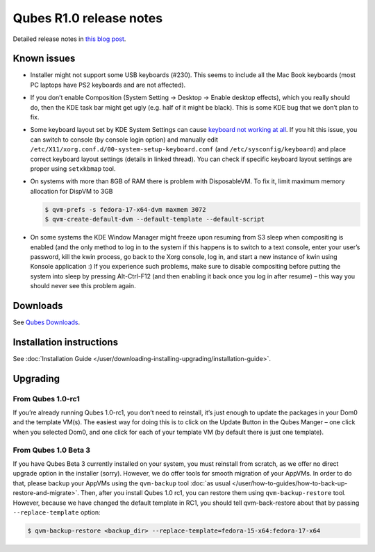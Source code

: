========================
Qubes R1.0 release notes
========================


Detailed release notes in `this blog post <https://blog.invisiblethings.org/2012/09/03/introducing-qubes-10.html>`__.

Known issues
------------


- Installer might not support some USB keyboards (#230). This seems to include all the Mac Book keyboards (most PC laptops have PS2 keyboards and are not affected).

- If you don’t enable Composition (System Setting -> Desktop -> Enable desktop effects), which you really should do, then the KDE task bar might get ugly (e.g. half of it might be black). This is some KDE bug that we don’t plan to fix.

- Some keyboard layout set by KDE System Settings can cause `keyboard not working at all <https://groups.google.com/group/qubes-devel/browse_thread/thread/77d076b65dda7226>`__. If you hit this issue, you can switch to console (by console login option) and manually edit ``/etc/X11/xorg.conf.d/00-system-setup-keyboard.conf`` (and ``/etc/sysconfig/keyboard``) and place correct keyboard layout settings (details in linked thread). You can check if specific keyboard layout settings are proper using ``setxkbmap`` tool.

- On systems with more than 8GB of RAM there is problem with DisposableVM. To fix it, limit maximum memory allocation for DispVM to 3GB

  .. code:: console

        $ qvm-prefs -s fedora-17-x64-dvm maxmem 3072
        $ qvm-create-default-dvm --default-template --default-script



- On some systems the KDE Window Manager might freeze upon resuming from S3 sleep when compositing is enabled (and the only method to log in to the system if this happens is to switch to a text console, enter your user’s password, kill the kwin process, go back to the Xorg console, log in, and start a new instance of kwin using Konsole application :) If you experience such problems, make sure to disable compositing before putting the system into sleep by pressing Alt-Ctrl-F12 (and then enabling it back once you log in after resume) – this way you should never see this problem again.



Downloads
---------


See `Qubes Downloads <https://www.qubes-os.org/downloads/>`__.

Installation instructions
-------------------------


See :doc:`Installation Guide </user/downloading-installing-upgrading/installation-guide>`.

Upgrading
---------


From Qubes 1.0-rc1
^^^^^^^^^^^^^^^^^^


If you’re already running Qubes 1.0-rc1, you don’t need to reinstall, it’s just enough to update the packages in your Dom0 and the template VM(s). The easiest way for doing this is to click on the Update Button in the Qubes Manger – one click when you selected Dom0, and one click for each of your template VM (by default there is just one template).

From Qubes 1.0 Beta 3
^^^^^^^^^^^^^^^^^^^^^


If you have Qubes Beta 3 currently installed on your system, you must reinstall from scratch, as we offer no direct upgrade option in the installer (sorry). However, we do offer tools for smooth migration of your AppVMs. In order to do that, please backup your AppVMs using the ``qvm-backup`` tool :doc:`as usual </user/how-to-guides/how-to-back-up-restore-and-migrate>`. Then, after you install Qubes 1.0 rc1, you can restore them using ``qvm-backup-restore`` tool. However, because we have changed the default template in RC1, you should tell qvm-back-restore about that by passing ``--replace-template`` option:

.. code:: console

      $ qvm-backup-restore <backup_dir> --replace-template=fedora-15-x64:fedora-17-x64


